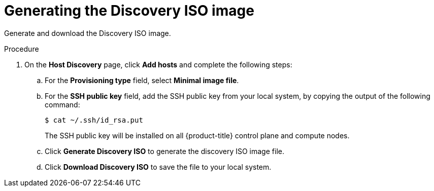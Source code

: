 // Module included in the following assemblies:
//
// * installing/installing_oci/installing-oci-assisted-installer.adoc

:_mod-docs-content-type: PROCEDURE
[id="using-assisted-installer-oci-generating-iso_{context}"]
= Generating the Discovery ISO image

Generate and download the Discovery ISO image.

.Procedure

. On the *Host Discovery* page, click *Add hosts* and complete the following steps:

.. For the *Provisioning type* field, select *Minimal image file*.

.. For the *SSH public key* field, add the SSH public key from your local system, by copying the output of the following command:
+
[source,terminal]
----
$ cat ~/.ssh/id_rsa.put
----
+
The SSH public key will be installed on all {product-title} control plane and compute nodes.

.. Click *Generate Discovery ISO* to generate the discovery ISO image file.

.. Click *Download Discovery ISO* to save the file to your local system.
